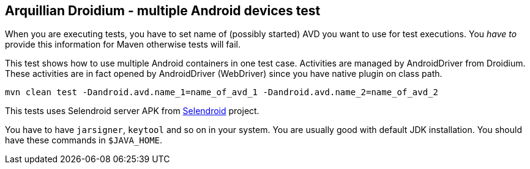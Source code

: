 == Arquillian Droidium - multiple Android devices test

When you are executing tests, you have to set name of (possibly started) AVD
you want to use for test executions. You _have to_ provide this information 
for Maven otherwise tests will fail.

This test shows how to use multiple Android containers in one test case. Activities are managed by AndroidDriver from Droidium. These activities are in fact 
opened by AndroidDriver (WebDriver) since you have native plugin on class path.

`mvn clean test -Dandroid.avd.name_1=name_of_avd_1 -Dandroid.avd.name_2=name_of_avd_2`

This tests uses Selendroid server APK from http://dominikdary.github.io/selendroid/[Selendroid] project.

You have to have `jarsigner`, `keytool` and so on in your system. You are usually good with default JDK installation.
You should have these commands in `$JAVA_HOME`.
